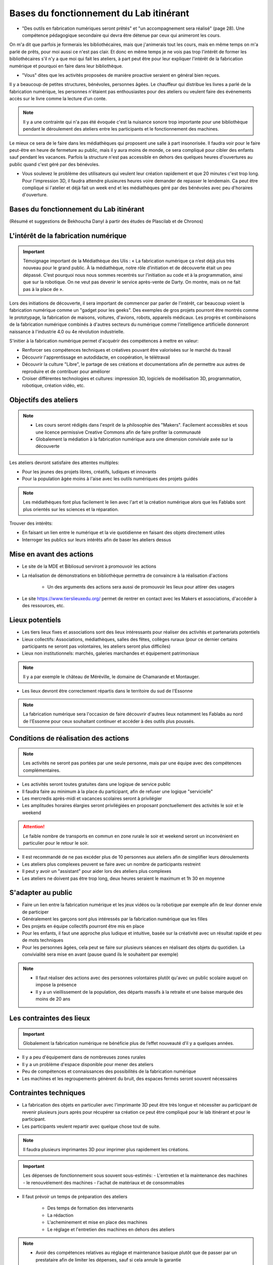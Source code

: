 Bases du fonctionnement du Lab itinérant
========================================

- "Des outils en fabrication numériques seront prêtés" et "un accompagnement sera réalisé" (page 28). Une compétence pédagogique secondaire qui devra être détenue par ceux qui animeront les cours.

On m'a dit que parfois je formerais les bibliothécaires, mais que j'animerais tout les cours, mais en même temps on m'a parlé de prêts, pour moi aussi ce n'est pas clair. Et donc en même temps je ne vois pas trop l'intérêt de former les bibliothécaires s'il n'y a que moi qui fait les ateliers, à part peut être pour leur expliquer l'intérêt de la fabrication numérique et pourquoi en faire dans leur bibliothèque.

- "Vous" dites que les activités proposées de manière proactive seraient en général bien reçues.

Il y a beaucoup de petites structures, bénévoles, personnes âgées. Le chauffeur qui distribue les livres a parlé de la fabrication numérique, les personnes n'étaient pas enthousiastes pour des ateliers ou veulent faire des événements accès sur le livre comme la lecture d'un conte.

.. note:: Il y a une contrainte qui n'a pas été évoquée c'est la nuisance sonore trop importante pour une bibliothèque pendant le déroulement des ateliers entre les participants et le fonctionnement des machines.

Le mieux ce sera de le faire dans les médiathèques qui proposent une salle à part insonorisée. Il faudra voir pour le faire peut-être en heure de fermeture au public, mais il y aura moins de monde, ce sera compliqué pour cibler des enfants sauf pendant les vacances. Parfois la structure n'est pas accessible en dehors des quelques heures d'ouvertures au public quand c'est géré par des bénévoles.

- Vous soulevez le problème des utilisateurs qui veulent leur création rapidement et que 20 minutes c'est trop long. Pour l'impression 3D, il faudra attendre plusieures heures voire demander de repasser le lendemain. Ca peut être compliqué si l'atelier et déjà fait un week end et les médiathèques géré par des bénévoles avec peu d'horaires d'ouverture.

Bases du fonctionnement du Lab itinérant
----------------------------------------
(Résumé et suggestions de Bekhoucha Danyl à partir des études de Plascilab et de Chronos)

L'intérêt de la fabrication numérique
-------------------------------------

.. important:: Témoignage important de la Médiathèque des Ulis : « La fabrication numérique ça n’est déjà plus très nouveau pour le grand public. À la médiathèque, notre rôle d’initiation et de découverte était un peu dépassé. C’est pourquoi nous nous sommes recentrés sur l’initiation au code et à la programmation, ainsi que sur la robotique. On ne veut pas devenir le service après-vente de Darty. On montre, mais on ne fait pas à la place de ».

Lors des initiations de découverte, il sera important de commencer par parler de l'intérêt, car beaucoup voient la fabrication numérique comme un "gadget pour les geeks".
Des exemples de gros projets pourront être montrés comme le prototypage, la fabrication de maisons, voitures, d'avions, robots, appareils médicaux.
Les progrès et combinaisons de la fabrication numérique combinés à d'autres secteurs du numérique comme l'intelligence artificielle donneront naissance à l'industrie 4.0 ou 4e révolution industrielle.

S'initier à la fabrication numérique permet d'acquérir des compétences à mettre en valeur:

- Renforcer ses compétences techniques et créatives pouvant être valorisées sur le marché du travail
- Découvrir l'apprentissage en autodidacte, en coopération, le télétravail
- Découvrir la culture "Libre", le partage de ses créations et documentations afin de permettre aux autres de reproduire et de contribuer pour améliorer
- Croiser différentes technologies et cultures: impression 3D, logiciels de modélisation 3D, programmation, robotique, création vidéo, etc.

Objectifs des ateliers
----------------------

.. note:: - Les cours seront rédigés dans l'esprit de la philosophie des "Makers". Facilement accessibles et sous une licence permissive Creative Commons afin de faire profiter la communauté
   - Globalement la médiation à la fabrication numérique aura une dimension conviviale axée sur la découverte

Les ateliers devront satisfaire des attentes multiples:

- Pour les jeunes des projets libres, créatifs, ludiques et innovants
- Pour la population âgée moins à l'aise avec les outils numériques des projets guidés

.. note:: Les médiathèques font plus facilement le lien avec l'art et la création numérique alors que les Fablabs sont plus orientés sur les sciences et la réparation.

Trouver des intérêts:

- En faisant un lien entre le numérique et la vie quotidienne en faisant des objets directement utiles
- Interroger les publics sur leurs intérêts afin de baser les ateliers dessus


Mise en avant des actions
-------------------------

- Le site de la MDE et Bibliosud serviront à promouvoir les actions
- La réalisation de démonstrations en bibliothèque permettra de convaincre à la réalisation d'actions

   - Un des arguments des actions sera aussi de promouvoir les lieux pour attirer des usagers
   
- Le site https://www.tierslieuxedu.org/ permet de rentrer en contact avec les Makers et associations, d'accéder à des ressources, etc.

Lieux potentiels
----------------

- Les tiers lieux fixes et associations sont des lieux intéressants pour réaliser des activités et partenariats potentiels
- Lieux collectifs: Associations, médiathèques, salles des fêtes, collèges ruraux (pour ce dernier certains participants ne seront pas volontaires, les ateliers seront plus difficiles)
- Lieux non institutionnels: marchés, galeries marchandes et équipement patrimoniaux

.. note:: Il y a par exemple le château de Méréville, le domaine de Chamarande et Montauger.

- Les lieux devront être correctement répartis dans le territoire du sud de l'Essonne

.. note:: La fabrication numérique sera l'occasion de faire découvrir d'autres lieux notamment les Fablabs au nord de l'Essonne pour ceux souhaitant continuer et accéder à des outils plus poussés.

Conditions de réalisation des actions
-------------------------------------

.. note:: Les activités ne seront pas portées par une seule personne, mais par une équipe avec des compétences complémentaires.

- Les activités seront toutes gratuites dans une logique de service public
- Il faudra faire au minimum à la place du participant, afin de refuser une logique "servicielle"
- Les mercredis après-midi et vacances scolaires seront à privilégier
- Les amplitudes horaires élargies seront privilégiées en proposant ponctuellement des activités le soir et le weekend

.. attention:: Le faible nombre de transports en commun en zone rurale le soir et weekend seront un inconvénient en particulier pour le retour le soir.

- Il est recommandé de ne pas excéder plus de 10 personnes aux ateliers afin de simplifier leurs déroulements
- Les ateliers plus complexes peuvent se faire avec un nombre de participants restreint
- Il peut y avoir un "assistant" pour aider lors des ateliers plus complexes
- Les ateliers ne doivent pas être trop long, deux heures seraient le maximum et 1h 30 en moyenne

S'adapter au public
-------------------

- Faire un lien entre la fabrication numérique et les jeux vidéos ou la robotique par exemple afin de leur donner envie de participer
- Généralement les garçons sont plus intéressés par la fabrication numérique que les filles
- Des projets en équipe collectifs pourront être mis en place
- Pour les enfants, il faut une approche plus ludique et intuitive, basée sur la créativité avec un résultat rapide et peu de mots techniques
- Pour les personnes âgées, cela peut se faire sur plusieurs séances en réalisant des objets du quotidien. La convivialité sera mise en avant (pause quand ils le souhaitent par exemple)

.. note:: - Il faut réaliser des actions avec des personnes volontaires plutôt qu'avec un public scolaire auquel on impose la présence
   - Il y a un vieillissement de la population, des départs massifs à la retraite et une baisse marquée des moins de 20 ans

Les contraintes des lieux
-------------------------

.. important:: Globalement la fabrication numérique ne bénéficie plus de l’effet nouveauté d’il y a quelques années.

- Il y a peu d'équipement dans de nombreuses zones rurales
- Il y a un problème d'espace disponible pour mener des ateliers
- Peu de compétences et connaissances des possibilités de la fabrication numérique
- Les machines et les regroupements génèrent du bruit, des espaces fermés seront souvent nécessaires

Contraintes techniques
----------------------

- La fabrication des objets en particulier avec l'imprimante 3D peut être très longue et nécessiter au participant de revenir plusieurs jours après pour récupérer sa création ce peut être compliqué pour le lab itinérant et pour le participant.
- Les participants veulent repartir avec quelque chose tout de suite.

.. note:: Il faudra plusieurs imprimantes 3D pour imprimer plus rapidement les créations.

.. important:: Les dépenses de fonctionnement sous souvent sous-estimés:
   - L'entretien et la maintenance des machines
   - le renouvèlement des machines
   - l'achat de matériaux et de consommables

- Il faut prévoir un temps de préparation des ateliers

   - Des temps de formation des intervenants
   - La rédaction
   - L'acheminement et mise en place des machines
   - Le réglage et l'entretien des machines en dehors des ateliers

.. note:: - Avoir des compétences relatives au réglage et maintenance basique plutôt que de passer par un prestataire afin de limiter les dépenses, sauf si cela annule la garantie
   - Le filament biodégradable et recyclable PLA sera utilisé afin d'être davantage écoresponsable

Les conclusions données dans l’étude
------------------------------------

Les compétences attendues du médiateur en fabrication numérique sont:

- Une compétence technique assez forte sur le numérique, en envisageant une montée en compétence progressive sur les questions d'éducation, de pédagogie, etc. qui apparait peut être comme une compétence secondaire devant être détenue par ceux qui animeront les activités sur le terrain
- Une capacité à « activer » des ressources ou des compétences externes, en travaillant par exemple en collaboration avec Canopé (qui propose déjà de la formation de formateurs), ou avec des Fablabs existants (pour accéder ponctuellement à des machines de pointe par exemple)